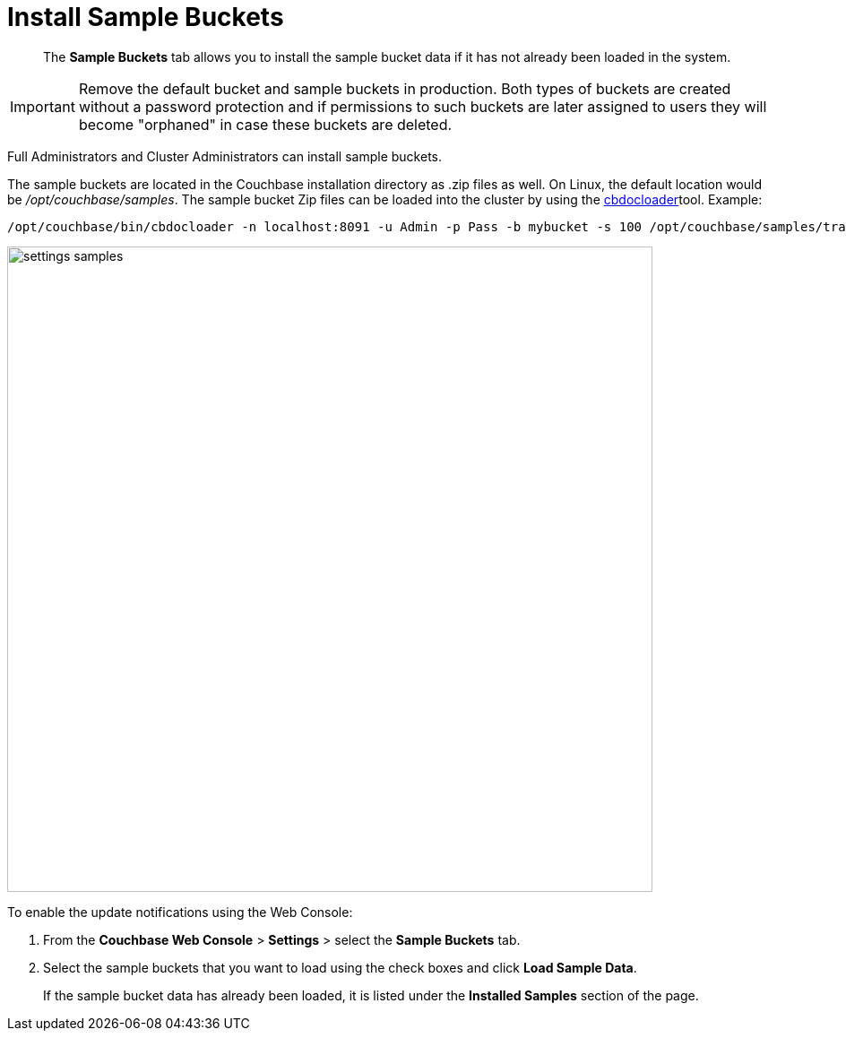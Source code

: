 [#topic_jqr_1rn_vs]
= Install Sample Buckets

[abstract]
The [.uicontrol]*Sample Buckets* tab allows you to install the sample bucket data if it has not already been loaded in the system.

IMPORTANT: Remove the default bucket and sample buckets in production.
Both types of buckets are created without a password protection and if permissions to such buckets are later assigned to users they will become "orphaned" in case these buckets are deleted.

Full Administrators and Cluster Administrators can install sample buckets.

The sample buckets are located in the Couchbase installation directory as .zip files as well.
On Linux, the default location would be [.path]_/opt/couchbase/samples_.
The sample bucket Zip files can be loaded into the cluster by using the xref:cli:cbdocloader-tool.adoc#cbdocloader_tool[cbdocloader]tool.
Example:

----
/opt/couchbase/bin/cbdocloader -n localhost:8091 -u Admin -p Pass -b mybucket -s 100 /opt/couchbase/samples/travel-sample.zip
----

[#image_vjy_zgb_1t]
image::admin/picts/settings-samples.png[,720,align=left]

To enable the update notifications using the Web Console:

[#ol_uk4_cjw_zy]
. From the [.uicontrol]*Couchbase Web Console* > [.uicontrol]*Settings* > select the [.uicontrol]*Sample Buckets* tab.
. Select the sample buckets that you want to load using the check boxes and click [.uicontrol]*Load Sample Data*.
+
If the sample bucket data has already been loaded, it is listed under the [.uicontrol]*Installed Samples* section of the page.
